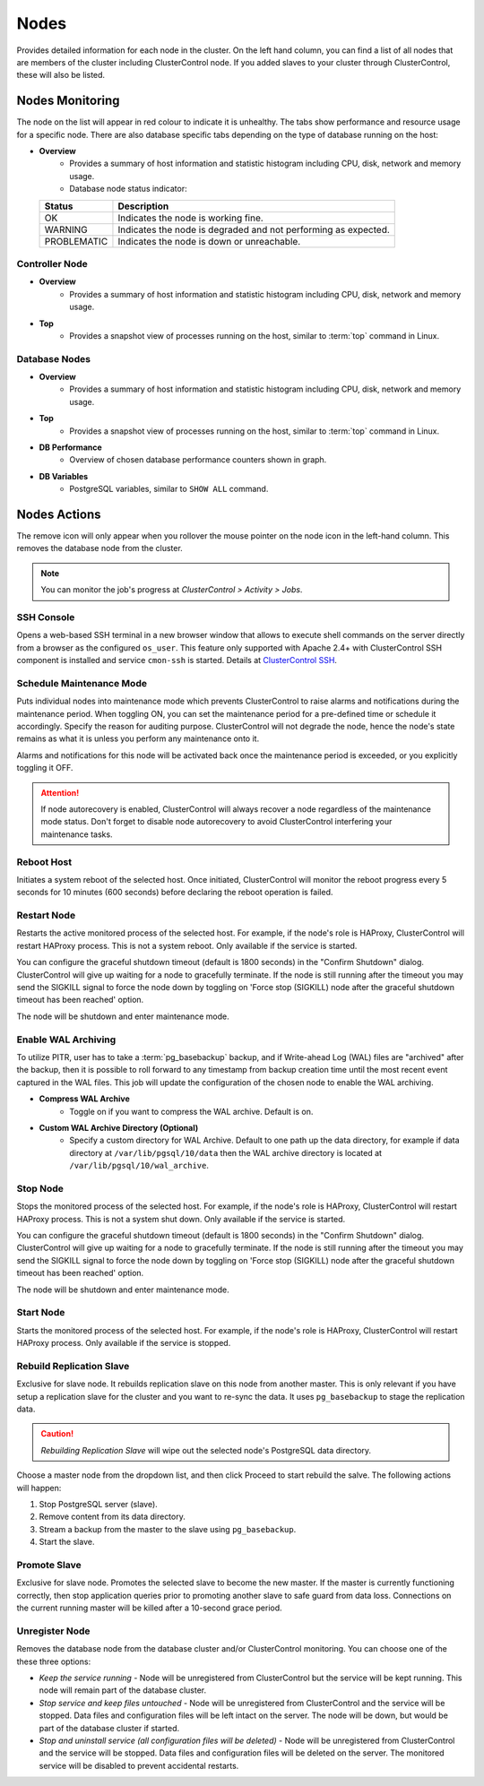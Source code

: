 .. _PostgreSQL - Nodes:

Nodes
-----

Provides detailed information for each node in the cluster. On the left hand column, you can find a list of all nodes that are members of the cluster including ClusterControl node. If you added slaves to your cluster through ClusterControl, these will also be listed.

.. _PostgreSQL - Nodes - Nodes Monitoring:

Nodes Monitoring
+++++++++++++++++

The node on the list will appear in red colour to indicate it is unhealthy. The tabs show performance and resource usage for a specific node. There are also database specific tabs depending on the type of database running on the host:

* **Overview**
	- Provides a summary of host information and statistic histogram including CPU, disk, network and memory usage.
	- Database node status indicator:

  =========== ===========
  Status      Description
  =========== ===========
  OK          Indicates the node is working fine.
  WARNING     Indicates the node is degraded and not performing as expected.
  PROBLEMATIC Indicates the node is down or unreachable.
  =========== ===========

Controller Node
````````````````

* **Overview**
	- Provides a summary of host information and statistic histogram including CPU, disk, network and memory usage.

* **Top**
	- Provides a snapshot view of processes running on the host, similar to :term:`top` command in Linux.

Database Nodes
``````````````

* **Overview**
	- Provides a summary of host information and statistic histogram including CPU, disk, network and memory usage.

* **Top**
	- Provides a snapshot view of processes running on the host, similar to :term:`top` command in Linux.
	
* **DB Performance**
	- Overview of chosen database performance counters shown in graph.

* **DB Variables**
	- PostgreSQL variables, similar to ``SHOW ALL`` command.

.. _PostgreSQL - Nodes - Nodes Actions:

Nodes Actions
+++++++++++++

The remove icon will only appear when you rollover the mouse pointer on the node icon in the left-hand column. This removes the database node from the cluster.

.. Note:: You can monitor the job's progress at *ClusterControl > Activity > Jobs*.

SSH Console
````````````

Opens a web-based SSH terminal in a new browser window that allows to execute shell commands on the server directly from a browser as the configured ``os_user``. This feature only supported with Apache 2.4+ with ClusterControl SSH component is installed and service ``cmon-ssh`` is started. Details at `ClusterControl SSH <../../components.html#clustercontrol-ssh>`_.

Schedule Maintenance Mode
``````````````````````````

Puts individual nodes into maintenance mode which prevents ClusterControl to raise alarms and notifications during the maintenance period. When toggling ON, you can set the maintenance period for a pre-defined time or schedule it accordingly. Specify the reason for auditing purpose. ClusterControl will not degrade the node, hence the node's state remains as what it is unless you perform any maintenance onto it. 

Alarms and notifications for this node will be activated back once the maintenance period is exceeded, or you explicitly toggling it OFF.

.. Attention::  If node autorecovery is enabled, ClusterControl will always recover a node regardless of the maintenance mode status. Don't forget to disable node autorecovery to avoid ClusterControl interfering your maintenance tasks.

Reboot Host
````````````

Initiates a system reboot of the selected host. Once initiated, ClusterControl will monitor the reboot progress every 5 seconds for 10 minutes (600 seconds) before declaring the reboot operation is failed.

Restart Node
``````````````

Restarts the active monitored process of the selected host. For example, if the node's role is HAProxy, ClusterControl will restart HAProxy process. This is not a system reboot. Only available if the service is started. 

You can configure the graceful shutdown timeout (default is 1800 seconds) in the "Confirm Shutdown" dialog. ClusterControl will give up waiting for a node to gracefully terminate. If the node is still running after the timeout you may send the SIGKILL signal to force the node down by toggling on 'Force stop (SIGKILL) node after the graceful shutdown timeout has been reached' option.

The node will be shutdown and enter maintenance mode.

Enable WAL Archiving
`````````````````````

To utilize PITR, user has to take a :term:`pg_basebackup` backup, and if Write-ahead Log (WAL) files are "archived" after the backup, then it is possible to roll forward to any timestamp from backup creation time until the most recent event captured in the WAL files. This job will update the configuration of the chosen node to enable the WAL archiving.

* **Compress WAL Archive**
	- Toggle on if you want to compress the WAL archive. Default is on.

* **Custom WAL Archive Directory (Optional)**
	- Specify a custom directory for WAL Archive. Default to one path up the data directory, for example if data directory at ``/var/lib/pgsql/10/data`` then the WAL archive directory is located at ``/var/lib/pgsql/10/wal_archive``.

Stop Node
``````````

Stops the monitored process of the selected host. For example, if the node's role is HAProxy, ClusterControl will restart HAProxy process. This is not a system shut down. Only available if the service is started. 

You can configure the graceful shutdown timeout (default is 1800 seconds) in the "Confirm Shutdown" dialog. ClusterControl will give up waiting for a node to gracefully terminate. If the node is still running after the timeout you may send the SIGKILL signal to force the node down by toggling on 'Force stop (SIGKILL) node after the graceful shutdown timeout has been reached' option.

The node will be shutdown and enter maintenance mode.

Start Node
``````````

Starts the monitored process of the selected host. For example, if the node's role is HAProxy, ClusterControl will restart HAProxy process. Only available if the service is stopped. 

Rebuild Replication Slave
``````````````````````````

Exclusive for slave node. It rebuilds replication slave on this node from another master. This is only relevant if you have setup a replication slave for the cluster and you want to re-sync the data. It uses ``pg_basebackup`` to stage the replication data.

.. caution:: *Rebuilding Replication Slave* will wipe out the selected node's PostgreSQL data directory.

Choose a master node from the dropdown list, and then click Proceed to start rebuild the salve. The following actions will happen:

1. Stop PostgreSQL server (slave).
2. Remove content from its data directory.
3. Stream a backup from the master to the slave using ``pg_basebackup``.
4. Start the slave.

Promote Slave
``````````````

Exclusive for slave node. Promotes the selected slave to become the new master. If the master is currently functioning correctly, then stop application queries prior to promoting another slave to safe guard from data loss. Connections on the current running master will be killed after a 10-second grace period.

Unregister Node
````````````````

Removes the database node from the database cluster and/or ClusterControl monitoring. You can choose one of the these three options:

* *Keep the service running* - Node will be unregistered from ClusterControl but the service will be kept running. This node will remain part of the database cluster.
* *Stop service and keep files untouched* - Node will be unregistered from ClusterControl and the service will be stopped. Data files and configuration files will be left intact on the server. The node will be down, but would be part of the database cluster if started.
* *Stop and uninstall service (all configuration files will be deleted)* - Node will be unregistered from ClusterControl and the service will be stopped. Data files and configuration files will be deleted on the server. The monitored service will be disabled to prevent accidental restarts.
